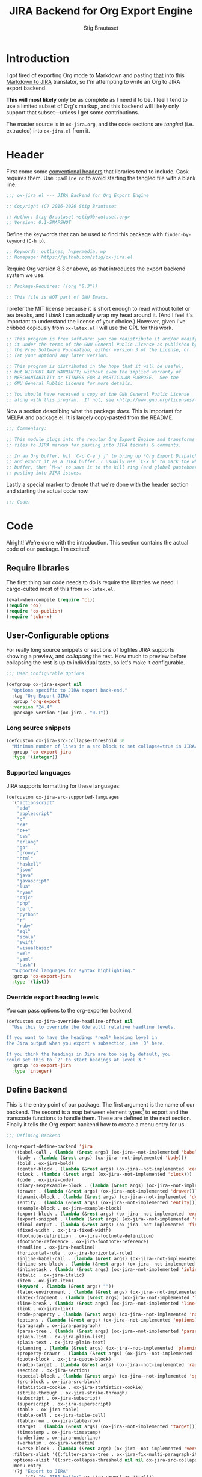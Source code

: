 #+TITLE: JIRA Backend for Org Export Engine
#+AUTHOR: Stig Brautaset
#+OPTIONS: f:t
#+PROPERTY: header-args:emacs-lisp :tangle yes :results silent
* Introduction

I got tired of exporting Org mode to Markdown and pasting _that_ into
this [[http://j2m.fokkezb.nl][Markdown to JIRA]] translator, so I'm attempting to write an Org to
JIRA export backend.

*This will most likely* only be as complete as I need it to be. I feel I
tend to use a limited subset of Org's markup, and this backend will
likely only support that subset---unless I get some contributions.

The master source is in =ox-jira.org=, and the code sections are /tangled/
(i.e. extracted) into =ox-jira.el= from it.

* Header

First come some [[http://www.gnu.org/software/emacs/manual/html_node/elisp/Library-Headers.html][conventional headers]] that libraries tend to include.
Cask requires them. Use =:padline no= to avoid starting the tangled file
with a blank line.

#+BEGIN_SRC emacs-lisp :padline no
;;; ox-jira.el --- JIRA Backend for Org Export Engine

;; Copyright (C) 2016-2020 Stig Brautaset

;; Author: Stig Brautaset <stig@brautaset.org>
;; Version: 0.1-SNAPSHOT
#+END_SRC

Define the keywords that can be used to find this package with
=finder-by-keyword= (=C-h p=).

#+BEGIN_SRC emacs-lisp :padline no
;; Keywords: outlines, hypermedia, wp
;; Homepage: https://github.com/stig/ox-jira.el
#+END_SRC

Require Org version 8.3 or above, as that introduces the export
backend system we use.

#+BEGIN_SRC emacs-lisp :padline no
;; Package-Requires: ((org "8.3"))

;; This file is NOT part of GNU Emacs.
#+END_SRC

I prefer the MIT license because it is short enough to read without
toilet or tea breaks, and I /think/ I can actually wrap my head around
it. (And I feel it's important to understand the license of your
choice.) However, given I've cribbed copiously from =ox-latex.el= I
will use the GPL for this work.

#+BEGIN_SRC emacs-lisp
;; This program is free software: you can redistribute it and/or modify
;; it under the terms of the GNU General Public License as published by
;; the Free Software Foundation, either version 3 of the License, or
;; (at your option) any later version.

;; This program is distributed in the hope that it will be useful,
;; but WITHOUT ANY WARRANTY; without even the implied warranty of
;; MERCHANTABILITY or FITNESS FOR A PARTICULAR PURPOSE.  See the
;; GNU General Public License for more details.

;; You should have received a copy of the GNU General Public License
;; along with this program.  If not, see <http://www.gnu.org/licenses/>.
#+END_SRC

Now a section describing what the package /does/. This is important for
MELPA and package.el. It is largely copy-pasted from the README.

#+BEGIN_SRC emacs-lisp
;;; Commentary:

;; This module plugs into the regular Org Export Engine and transforms Org
;; files to JIRA markup for pasting into JIRA tickets & comments.

;; In an Org buffer, hit `C-c C-e j j' to bring up *Org Export Dispatcher*
;; and export it as a JIRA buffer. I usually use `C-x h' to mark the whole
;; buffer, then `M-w' to save it to the kill ring (and global pasteboard) for
;; pasting into JIRA issues.
#+END_SRC

Lastly a special marker to denote that we're done with the header
section and starting the actual code now.

#+BEGIN_SRC emacs-lisp
;;; Code:
#+END_SRC

* Code

Alright! We're done with the introduction. This section contains the
actual code of our package. I'm excited!

** Require libraries

The first thing our code needs to do is require the libraries we need.
I cargo-culted most of this from =ox-latex.el=.

#+BEGIN_SRC emacs-lisp
(eval-when-compile (require 'cl))
(require 'ox)
(require 'ox-publish)
(require 'subr-x)
#+END_SRC

** User-Configurable options

For really long source snippets or sections of logfiles JIRA supports
showing a preview, and /collapsing/ the rest. How much to preview before
collapsing the rest is up to individual taste, so let's make it
configurable.

#+begin_src emacs-lisp
;;; User Configurable Options

(defgroup ox-jira-export nil
  "Options specific to JIRA export back-end."
  :tag "Org Export JIRA"
  :group 'org-export
  :version "24.4"
  :package-version '(ox-jira . "0.1"))
#+end_src

*** Long source snippets
#+begin_src emacs-lisp
(defcustom ox-jira-src-collapse-threshold 30
  "Minimum number of lines in a src block to set collapse=true in JIRA/Confluence {code} block."
  :group 'ox-export-jira
  :type '(integer))
#+end_src

*** Supported languages
JIRA supports formatting for these languages:

#+begin_src emacs-lisp
(defcustom ox-jira-src-supported-languages
  '("actionscript"
    "ada"
    "applescript"
    "c"
    "c#"
    "c++"
    "css"
    "erlang"
    "go"
    "groovy"
    "html"
    "haskell"
    "json"
    "java"
    "javascript"
    "lua"
    "nyan"
    "objc"
    "php"
    "perl"
    "python"
    "r"
    "ruby"
    "sql"
    "scala"
    "swift"
    "visualbasic"
    "xml"
    "yaml"
    "bash")
  "Supported languages for syntax highlighting."
  :group 'ox-export-jira
  :type '(list))
#+end_src

*** Override export heading levels

You can pass options to the org-exporter backend.

#+begin_src emacs-lisp
(defcustom ox-jira-override-headline-offset nil
  "Use this to override the (default) relative headline levels.

If you want to have the headings *real* heading level in
the Jira output when you export a subsection, use `0' here.

If you think the headings in Jira are too big by default, you
could set this to `2' to start headings at level 3."
  :group 'ox-export-jira
  :type 'integer)
#+end_src

** Define Backend

This is the entry point of our package. The first argument is the name
of our backend. The second is a map between element types[fn:1] to
export and the transcode functions to handle them. These are defined
in the next section. Finally it tells the Org export backend how to
create a menu entry for us.

#+BEGIN_SRC emacs-lisp
;;; Defining Backend

(org-export-define-backend 'jira
  '((babel-call . (lambda (&rest args) (ox-jira--not-implemented 'babel-call)))
    (body . (lambda (&rest args) (ox-jira--not-implemented 'body)))
    (bold . ox-jira-bold)
    (center-block . (lambda (&rest args) (ox-jira--not-implemented 'center-block)))
    (clock . (lambda (&rest args) (ox-jira--not-implemented 'clock)))
    (code . ox-jira-code)
    (diary-sexpexample-block . (lambda (&rest args) (ox-jira--not-implemented 'diary-sexpexample-block)))
    (drawer . (lambda (&rest args) (ox-jira--not-implemented 'drawer)))
    (dynamic-block . (lambda (&rest args) (ox-jira--not-implemented 'dynamic-block)))
    (entity . (lambda (&rest args) (ox-jira--not-implemented 'entity)))
    (example-block . ox-jira-example-block)
    (export-block . (lambda (&rest args) (ox-jira--not-implemented 'export-block)))
    (export-snippet . (lambda (&rest args) (ox-jira--not-implemented 'export-snippet)))
    (final-output . (lambda (&rest args) (ox-jira--not-implemented 'final-output)))
    (fixed-width . ox-jira-fixed-width)
    (footnote-definition . ox-jira-footnote-definition)
    (footnote-reference . ox-jira-footnote-reference)
    (headline . ox-jira-headline)
    (horizontal-rule . ox-jira-horizontal-rule)
    (inline-babel-call . (lambda (&rest args) (ox-jira--not-implemented 'inline-babel-call)))
    (inline-src-block . (lambda (&rest args) (ox-jira--not-implemented 'inline-src-block)))
    (inlinetask . (lambda (&rest args) (ox-jira--not-implemented 'inlinetask)))
    (italic . ox-jira-italic)
    (item . ox-jira-item)
    (keyword . (lambda (&rest args) ""))
    (latex-environment . (lambda (&rest args) (ox-jira--not-implemented 'latex-environment)))
    (latex-fragment . (lambda (&rest args) (ox-jira--not-implemented 'latex-fragment)))
    (line-break . (lambda (&rest args) (ox-jira--not-implemented 'line-break)))
    (link . ox-jira-link)
    (node-property . (lambda (&rest args) (ox-jira--not-implemented 'node-property)))
    (options . (lambda (&rest args) (ox-jira--not-implemented 'options)))
    (paragraph . ox-jira-paragraph)
    (parse-tree . (lambda (&rest args) (ox-jira--not-implemented 'parse-tree)))
    (plain-list . ox-jira-plain-list)
    (plain-text . ox-jira-plain-text)
    (planning . (lambda (&rest args) (ox-jira--not-implemented 'planning)))
    (property-drawer . (lambda (&rest args) (ox-jira--not-implemented 'property-drawer)))
    (quote-block . ox-jira-quote-block)
    (radio-target . (lambda (&rest args) (ox-jira--not-implemented 'radio-target)))
    (section . ox-jira-section)
    (special-block . (lambda (&rest args) (ox-jira--not-implemented 'special-block)))
    (src-block . ox-jira-src-block)
    (statistics-cookie . ox-jira-statistics-cookie)
    (strike-through . ox-jira-strike-through)
    (subscript . ox-jira-subscript)
    (superscript . ox-jira-superscript)
    (table . ox-jira-table)
    (table-cell . ox-jira-table-cell)
    (table-row . ox-jira-table-row)
    (target . (lambda (&rest args) (ox-jira--not-implemented 'target)))
    (timestamp . ox-jira-timestamp)
    (underline . ox-jira-underline)
    (verbatim . ox-jira-verbatim)
    (verse-block . (lambda (&rest args) (ox-jira--not-implemented 'verse-block))))
  :filters-alist '((:filter-parse-tree . ox-jira-fix-multi-paragraph-items))
  :options-alist '((:src-collapse-threshold nil nil ox-jira-src-collapse-threshold))
  :menu-entry
  '(?j "Export to JIRA"
       ((?j "As JIRA buffer" ox-jira-export-as-jira))))
#+END_SRC

Note that at the ~options-alist~ at the end of that backend definition
we add our config option.

** Internal helpers

#+BEGIN_SRC emacs-lisp
;;; Internal Helpers
#+END_SRC

Because I'm adding support for things as I find I need it rather than
all in one go, let's put a big fat red marker in for things we have
not implemented yet, to avoid missing it.

#+BEGIN_SRC emacs-lisp
(defun ox-jira--not-implemented (element-type)
  "Replace anything we don't handle yet with a big red marker."
  (format "{color:red}Element of type '%s' not implemented!{color}" element-type))
#+END_SRC

Super^script and sub_script I often want at the end of words, with no
whitespace immediately before it. Unfortunately JIRA doesn't support
that, so we have to fake it. This function makes simple text
transforms "embeddable" by preceding them with an empty anchor. This
is admittedly a bit of a hack, but I haven't found anything better.

#+BEGIN_SRC emacs-lisp
(defun ox-jira--text-transform-embeddable (transform-char contents)
  (concat "{anchor}" transform-char contents transform-char))
#+END_SRC

** Filters

#+BEGIN_SRC emacs-lisp
;;; Filters
#+END_SRC

Org support a single blank line between items in a list, but if we
export like that JIRA interprets it as multiple consecutive lists;
which is never what I want. We can fix this by removing the
"post-blank" after =items= (and =paragraphs= inside =items=) using a filter.

#+BEGIN_SRC emacs-lisp
(defun ox-jira-fix-multi-paragraph-items (tree backend info)
  "Remove extra blank line between paragraphs in plain-list items.

TREE is the parse tree being exported.  BACKEND is the export
back-end used.  INFO is a plist used as a communication channel.

Assume BACKEND is `jira'."
  (org-element-map tree '(item paragraph src-block)
    (lambda (e)
      (org-element-put-property
       e :post-blank
       (if (or (eq (org-element-type e) 'item)
               (eq (org-element-type (org-element-property :parent e)) 'item))
           0 1))))
  ;; Return updated tree.
  tree)
#+END_SRC

** Transcode Functions

These functions do the actual translation to JIRA format. For this
section I've used Atlassian's [[https://jira.atlassian.com/secure/WikiRendererHelpAction.jspa?section=all][Text Formatting Notation Help]] page as a
reference.

#+BEGIN_SRC emacs-lisp
;;; Transcode functions
#+END_SRC

*** Bold

#+BEGIN_SRC emacs-lisp
(defun ox-jira-bold (bold contents info)
  "Transcode BOLD from Org to JIRA.
CONTENTS is the text with bold markup. INFO is a plist holding
contextual information."
  (format "*%s*" contents))
#+END_SRC

*** Code

For CODE elements we cannot use the contents, as it is always nil.

#+BEGIN_SRC emacs-lisp
(defun ox-jira-code (code _contents info)
  "Transcode a CODE object from Org to JIRA.
CONTENTS is nil.  INFO is a plist used as a communication
channel."
  (format "{{%s}}" (org-element-property :value code)))
#+END_SRC

*** Example block

I often use this for log lines etc. Let's use the JIRA ={noformat}= tags
for it.

#+BEGIN_SRC emacs-lisp
(defun ox-jira-example-block (example-block contents info)
  "Transcode an EXAMPLE-BLOCK element from Org to Jira.
CONTENTS is nil.  INFO is a plist holding contextual
information."
  (when (org-string-nw-p (org-element-property :value example-block))
    (format "{noformat}\n%s{noformat}"
            (org-export-format-code-default example-block info))))
#+END_SRC

*** Fixed-width block

I often use this for short snippets of log lines etc. Let's use the
JIRA ={noformat}= tags for it.

#+BEGIN_SRC emacs-lisp
(defun ox-jira-fixed-width (fixed-width contents info)
  "Transcode an FIXED-WIDTH element from Org to Jira.
CONTENTS is nil.  INFO is a plist holding contextual
information."
  (format "{noformat}\n%s{noformat}"
          (org-remove-indentation
           (org-element-property :value fixed-width))))
#+END_SRC

*** Footnotes

Footnotes have two parts: the reference, and the definition.

#+BEGIN_SRC emacs-lisp
(defun ox-jira--footnote-anchor (element)
  (let ((label (org-element-property :label element)))
    (replace-regexp-in-string ":" "" label)))

(defun ox-jira--footnote-ref (anchor)
  (replace-regexp-in-string "fn" "" anchor))

(defun ox-jira-footnote-reference (footnote-reference contents info)
  "Transcode an FOOTNOTE-REFERENCE element from Org to Jira.
CONTENTS is nil.  INFO is a plist holding contextual
information."
  (let* ((anchor (ox-jira--footnote-anchor footnote-reference))
         (ref (ox-jira--footnote-ref anchor)))
    (format "{anchor:fnr%s}[^%s^|#fn%s]"
            anchor ref anchor)))

(defun ox-jira-footnote-definition (footnote-definition contents info)
  "Transcode an FOOTNOTE-DEFINITION element from Org to Jira.
CONTENTS is nil.  INFO is a plist holding contextual
information."
  (let* ((anchor (ox-jira--footnote-anchor footnote-definition))
         (ref (ox-jira--footnote-ref anchor)))
    (format "{anchor:fn%s}[^%s^|#fnr%s] %s"
            anchor ref anchor contents)))
#+END_SRC

*** Headline

Headlines are a little bit more complex. I'm not even attempting to
support TODO labels and meta-information, just the straight-up text.
It would be nice to support the six standard levels of headlines JIRA
offers though.

Since the headline level is /relative/ rather than absolute, if the
exporter sees a =** second level= heading before it's seen a =* first
level= then the =** second level= will think it's a top-level heading.
That's a bit weird, but there you go.

#+BEGIN_SRC emacs-lisp
(defun ox-jira-headline (headline contents info)
  "Transcode a HEADLINE element from Org to JIRA.
CONTENTS is the contents of the headline, as a string.  INFO is
the plist used as a communication channel."
  (let* ((headline-info (if (eql ox-jira-override-headline-offset nil)
			    info
			  (plist-put nil :headline-offset ox-jira-override-headline-offset)))
	 (level (org-export-get-relative-level headline headline-info))
	 (title (org-export-data-with-backend
                 (org-element-property :title headline)
                 'jira info))
         (todo (and (plist-get info :with-todo-keywords)
                    (let ((todo (org-element-property :todo-keyword headline)))
                      (and todo (org-export-data todo info)))))
         (todo-type (and todo (org-element-property :todo-type headline)))
         (todo-text (if todo
                        (format "{color:%s}{{%s}}{color} "
                                (if (eq todo-type 'done) "lightgreen" "red")
                                todo)
                      ""))
         (tags (and (plist-get info :with-tags)
                    (org-export-get-tags headline info)))
         (tags-text (if tags
                        (format " {color:blue}{{:%s:}}{color}" (string-join tags ":"))
                      "")))
    (concat
     (format "h%d. %s%s%s\n" level todo-text title tags-text)
     contents)))
#+END_SRC

*** Horizontal Rule

#+BEGIN_SRC emacs-lisp
(defun ox-jira-horizontal-rule (horizontal-rule contents info)
  "Transcode a HORIZONTAL-RULE element from Org to JIRA."
  "----\n")
#+END_SRC

*** Italic

#+BEGIN_SRC emacs-lisp
(defun ox-jira-italic (italic contents info)
  "Transcode ITALIC from Org to JIRA.
CONTENTS is the text with italic markup. INFO is a plist holding
contextual information."
  (format "_%s_" contents))
#+END_SRC

*** Item
:PROPERTIES:
:ID:       E66B524A-F8C8-413B-9E65-401F74818ED4
:END:

A list item. The JIRA format for nested lists follows. (You can also
mix ordered and unordered lists.)

: * item
: ** sub-item
: ** sub-item 2
: * item 2

The item element itself does not know what type it is: that is an
attribute of its parent, a plain-list element. We need to walk the
path of alternating plain-list and item nodes until there are no more,
and extract their type. The type list is used to create a bullet
string.

JIRA doesn't really have support for definition lists, so we fake it
with a bullet list and some bold text for the term.

#+BEGIN_SRC emacs-lisp
(defun ox-jira--list-type-path (item)
  (when (and item (eq 'item (org-element-type item)))
    (let* ((list (org-element-property :parent item))
           (list-type (org-element-property :type list)))
      (cons list-type (ox-jira--list-type-path
                       (org-element-property :parent list))))))

(defun ox-jira--bullet-string (list-type-path)
  (apply 'string
         (mapcar (lambda (x) (if (eq x 'ordered) ?# ?*))
                 list-type-path)))

(defun ox-jira-item (item contents info)
  "Transcode ITEM from Org to JIRA.
CONTENTS is the text with item markup. INFO is a plist holding
contextual information."
  (let* ((list-type-path (ox-jira--list-type-path item))
         (bullet-string (ox-jira--bullet-string (reverse list-type-path)))
         (tag (let ((tag (org-element-property :tag item)))
                (when tag
                  (org-export-data tag info))))
         (checkbox (case (org-element-property :checkbox item)
                     (on "(/)")
                     (off "(x)")
                     (trans "(i)"))))
    (concat
     bullet-string
     " "
     (when checkbox
       (concat checkbox " "))
     (when tag
       (format "*%s*: " tag))
     contents)))
#+END_SRC

*** Link

JIRA supports many types of links. I don't expect to support them all,
but we must make a token effort. A lot of this code is cribbed from
=ox-latex.el=.

#+BEGIN_SRC emacs-lisp
(defun ox-jira-link (link desc info)
  "Transcode a LINK object from Org to JIRA.

DESC is the description part of the link, or the empty string.
INFO is a plist holding contextual information.  See
`org-export-data'."
  (let* ((type (org-element-property :type link))
         (raw-path (org-element-property :path link))
         (desc (and (not (string= desc "")) desc))
         (path (cond
                ((member type '("http" "https" "ftp" "mailto" "doi"))
                 (concat type ":" raw-path))
                ((string= type "file")
                 (org-export-file-uri raw-path))
                ((string= type "custom-id")
                 (if desc (concat "#" desc) (concat "#" raw-path)))
                ((string-prefix-p "*" raw-path)
                 (concat "#" (seq-subseq raw-path 1)))
                (t raw-path))))
    (cond
     ;; Link with description
     ((and path desc) (format "[%s|%s]" desc path))
     ;; Link without description
     (path (format "[%s]" path))
     ;; Link with only description?!
     (t desc))))
#+END_SRC

*** Underline

#+BEGIN_SRC emacs-lisp
(defun ox-jira-underline (underline contents info)
  "Transcode UNDERLINE from Org to JIRA.
CONTENTS is the text with underline markup. INFO is a plist holding
contextual information."
  (format "+%s+" contents))
#+END_SRC

*** Verbatim

#+BEGIN_SRC emacs-lisp
(defun ox-jira-verbatim (verbatim _contents info)
  "Transcode a VERBATIM object from Org to Jira.
CONTENTS is nil.  INFO is a plist used as a communication
channel."
  (format "{{%s}}" (org-element-property :value verbatim)))
#+END_SRC

*** Paragraph

One of the most annoying aspects of JIRA markup is its broken handling
of line breaks; any newlines in the source becomes hard linebreaks in
the rendered output. Let's fix that!

What we need to do is replace any /internal/ newlines (i.e. any not at
the end of the string) with a space. Regexes to the rescue! I used
[[https://www.gnu.org/software/emacs/manual/html_node/elisp/Regexp-Backslash.html#Regexp-Backslash][this reference]] to help me with this function.

#+BEGIN_SRC emacs-lisp
(defun ox-jira-paragraph (paragraph contents info)
  "Transcode a PARAGRAPH element from Org to JIRA.
CONTENTS is the contents of the paragraph, as a string.  INFO is
the plist used as a communication channel."
  (replace-regexp-in-string "\n\\([^\']\\)" " \\1" contents))
#+END_SRC

*** Plain lists

I make a lot of lists. Let's make sure we handle them! This is simple,
since all the complexity is in the code for each [[id:E66B524A-F8C8-413B-9E65-401F74818ED4][item]] in the list.

#+BEGIN_SRC emacs-lisp
(defun ox-jira-plain-list (plain-list contents info)
  "Transcode PLAIN-LIST from Org to JIRA.
CONTENTS is the text with plain-list markup. INFO is a plist holding
contextual information."
  contents)
#+END_SRC

*** Plain text

This is text with no markup, but we have to escape certain characters
to avoid tripping up JIRA. In particular:

- ={= :: Introduces macros
- =[= :: Introduces links

#+BEGIN_SRC emacs-lisp
(defun ox-jira-plain-text (text info)
  "Transcode TEXT from Org to JIRA.
TEXT is the string to transcode. INFO is a plist holding
contextual information."
  (replace-regexp-in-string "\\([[{]\\)"
                            '(lambda (p) (format "\\\\%s" p))
                            text))
#+END_SRC

*** Section

Paragraphs are grouped into sections. I've not found any mention in
the Org documentation, but it appears to be essential for any export
to happen. I've essentially cribbed this from =ox-latex.el=.

#+BEGIN_SRC emacs-lisp
(defun ox-jira-section (section contents info)
  "Transcode a SECTION element from Org to JIRA.
CONTENTS is the contents of the section, as a string.  INFO is
the plist used as a communication channel."
  contents)
#+END_SRC

*** Source code block

If language is not member of =ox-jira-src-supported-languages=, =none=, will be used
which I imagine will be a bit like ={noformat}=.

#+BEGIN_SRC emacs-lisp
(defun ox-jira-src-block (src-block contents info)
  "Transcode a SRC-BLOCK element from Org to Jira.
CONTENTS holds the contents of the src-block.  INFO is a plist holding
contextual information."
  (when (org-string-nw-p (org-element-property :value src-block))
    (let* ((title (apply #'concat (org-export-get-caption src-block)))
           (lang (org-element-property :language src-block))
           (lang (if (member lang ox-jira-src-supported-languages) lang "none"))
           (code (org-export-format-code-default src-block info))
           (collapse (if (< (plist-get info :src-collapse-threshold)
                            (org-count-lines code))
                         "true" "false")))
      (concat
       (format "{code:title=%s|language=%s|collapse=%s}" title lang collapse)
       code
       "{code}"))))
#+END_SRC

*** Subscript

#+BEGIN_SRC emacs-lisp
(defun ox-jira-subscript (subscript contents info)
  "Transcode SUBSCRIPT from Org to JIRA.
CONTENTS is the text with subscript markup. INFO is a plist holding
contextual information."
  (ox-jira--text-transform-embeddable "~" contents))
#+END_SRC

*** Superscript

#+BEGIN_SRC emacs-lisp
(defun ox-jira-superscript (superscript contents info)
  "Transcode SUPERSCRIPT from Org to JIRA.
CONTENTS is the text with superscript markup. INFO is a plist holding
contextual information."
  (ox-jira--text-transform-embeddable "^" contents))
#+END_SRC

*** Table

Org's table editor is one of the many reasons to use Org; it is
excellent. Org and JIRA's tables are quite similar. Where Org marks
tables up like this:

: | Name   | Score |
: |--------+-------|
: | Ashley |     2 |
: | Alex   |     3 |

Jira uses the following format:

: || Name  || Score ||
: | Ashley | 2 |
: | Alex   | 3 |

Tables are complex beasts. I only hope to support simple ones. Looks
like most of the logic will live in the row and cell transcoding
functions.

#+BEGIN_SRC emacs-lisp
(defun ox-jira-table (table contents info)
  "Transcode a TABLE element from Org to JIRA.
CONTENTS holds the contents of the table.  INFO is a plist holding
contextual information."
  contents)
#+END_SRC

We only want to output =standard= rows, not horizontal lines. I'm not
sure if detection of header rows belong here or in the cells.

#+BEGIN_SRC emacs-lisp
(defun ox-jira-table-row (table-row contents info)
  "Transcode a TABLE-ROW element from Org to JIRA.
CONTENTS holds the contents of the table-row.  INFO is a plist holding
contextual information."
  (when (eq 'standard (org-element-property :type table-row))
    (format "%s\n" contents)))
#+END_SRC

The cell itself does not know if it is a header cell or not, so we
have to ask its containing row if it is the first row, and the table
if it has a header row at all. If those things are true, make the cell
a header cell.

#+BEGIN_SRC emacs-lisp
(defun ox-jira-table-cell (table-cell contents info)
  "Transcode a TABLE-CELL element from Org to JIRA.
CONTENTS holds the contents of the table-cell.  INFO is a plist holding
contextual information."
  (let* ((row (org-element-property :parent table-cell))
         (table (org-element-property :parent row))
         (has-header (org-export-table-has-header-p table info))
         (group (org-export-table-row-group row info))
         (is-header (and has-header (eq 1 group)))
         (sep (if is-header "||" "|")))
    (format "%s %s %s" sep (if contents contents "")
            (if (org-export-last-sibling-p table-cell info) sep ""))))
#+END_SRC

*** Statistics Cookie

This is updated to show progress of subsequent list of check boxes.

#+BEGIN_SRC emacs-lisp
(defun ox-jira-statistics-cookie (statistics-cookie _contents _info)
  "Transcode a STATISTICS-COOKIE object from Org to JIRA.
CONTENTS is nil.  INFO is a plist holding contextual information."
  (format "\\%s" (org-element-property :value statistics-cookie)))
#+END_SRC

*** Strike-Through

JIRA call this "deleted text". In my opinion this is rather silly
because it is obviously there. Org is at least logical in calling it
for what it is. I suppose JIRA is trying to be semantic here, but
outside a diff you rather want to look in the revision log for deleted
text rather than have it clutter up things. Still, it's simple to
support, so we might as well do it.

#+BEGIN_SRC emacs-lisp
(defun ox-jira-strike-through (strike-through contents info)
  "Transcode STRIKE-THROUGH from Org to JIRA.
CONTENTS is the text with strike-through markup. INFO is a plist holding
contextual information."
  (format "-%s-" contents))
#+END_SRC

*** Quote block

#+BEGIN_SRC emacs-lisp
(defun ox-jira-quote-block (quote-block contents info)
  "Transcode a QUOTE-BLOCK element from Org to Jira.
CONTENTS holds the contents of the block.  INFO is a plist
holding contextual information."
  (format "{quote}\n%s{quote}" contents))
#+END_SRC

*** Timestamp

#+begin_src emacs-lisp
(defun ox-jira-timestamp (timestamp _contents info)
  "Transcode a TIMESTAMP object from Org to JIRA.
CONTENTS is nil. INFO is a plist holding contextual information."
  (let ((value (org-timestamp-translate timestamp))
        (fmt (cl-case (org-element-property :type timestamp)
               ((active active-range) "_%s_")
               ((inactive inactive-range) "_\\%s_")
               (otherwise "_%s_"))))
    (format fmt value)))

#+end_src

** End-user functions

This is our main export function. This can be called interactively,
for example from the Org export dispatcher.

#+BEGIN_SRC emacs-lisp
;;;###autoload
(defun ox-jira-export-as-jira
    (&optional async subtreep visible-only body-only ext-plist)
  "Export current buffer as a Jira buffer.

If narrowing is active in the current buffer, only export its
narrowed part.

If a region is active, export that region.

A non-nil optional argument ASYNC means the process should happen
asynchronously.  The resulting buffer should be accessible
through the `org-export-stack' interface.

When optional argument SUBTREEP is non-nil, export the sub-tree
at point, extracting information from the headline properties
first.

When optional argument VISIBLE-ONLY is non-nil, don't export
contents of hidden elements.

When optional argument BODY-ONLY is non-nil, omit header
stuff. (e.g. AUTHOR and TITLE.)

EXT-PLIST, when provided, is a property list with external
parameters overriding Org default settings, but still inferior to
file-local settings.

Export is done in a buffer named \"*Org JIRA Export*\", which
will be displayed when `org-export-show-temporary-export-buffer'
is non-nil."
  (interactive)
  (org-export-to-buffer 'jira "*Org JIRA Export*"
    async subtreep visible-only body-only ext-plist))
#+END_SRC

** Provide

Announce that =ox-jira= is a feature of the current Emacs.

#+BEGIN_SRC emacs-lisp
(provide 'ox-jira)
#+END_SRC

* Footer

Now we need to put and end to this malarky. There's a magic comment
for that too. It looks like this:

#+BEGIN_SRC emacs-lisp
;;; ox-jira.el ends here
#+END_SRC

All that does is help people figure out if a file has been truncated.
If they see that comment, they know they don't have just half the
file. Weird, huh?

* Footnotes

[fn:1] I got this list of elements from http://orgmode.org/manual/Advanced-configuration.html
